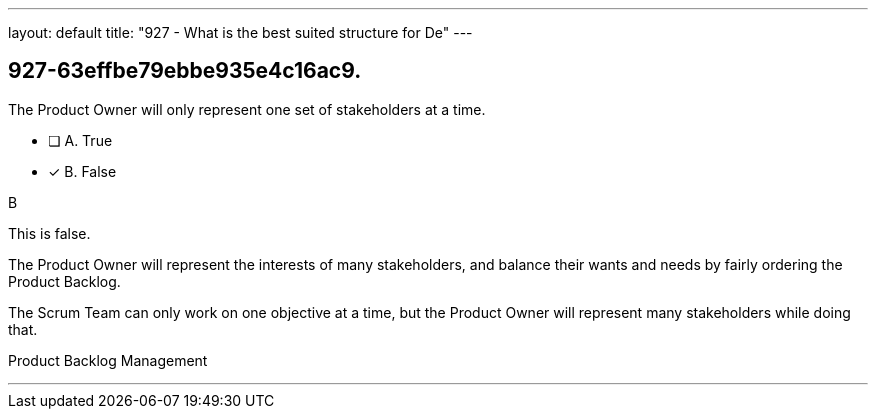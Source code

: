 ---
layout: default 
title: "927 - What is the best suited structure for De"
---


[#question]
== 927-63effbe79ebbe935e4c16ac9.

****

[#query]
--
The Product Owner will only represent one set of stakeholders at a time.
--

[#list]
--
* [ ] A. True
* [*] B. False

--
****

[#answer]
B

[#explanation]
--
This is false.

The Product Owner will represent the interests of many stakeholders, and balance their wants and needs by fairly ordering the Product Backlog.

The Scrum Team can only work on one objective at a time, but the Product Owner will represent many stakeholders while doing that.
--

[#ka]
Product Backlog Management

'''

